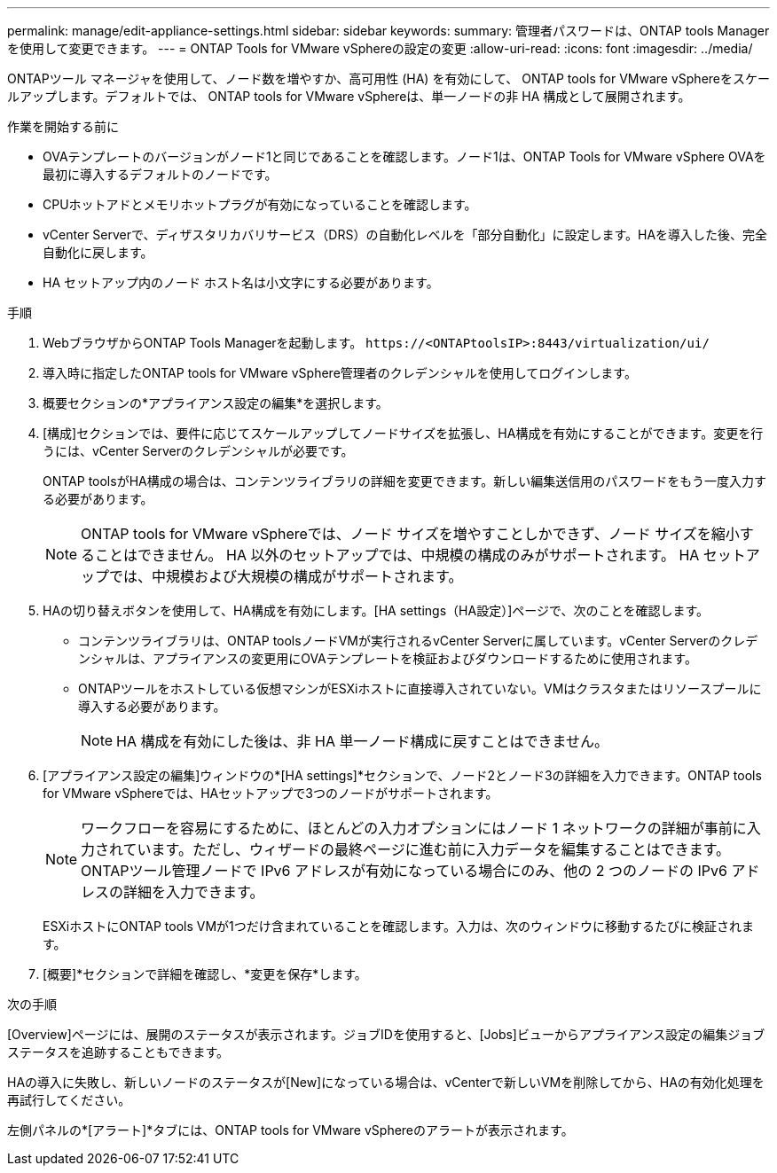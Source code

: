 ---
permalink: manage/edit-appliance-settings.html 
sidebar: sidebar 
keywords:  
summary: 管理者パスワードは、ONTAP tools Managerを使用して変更できます。 
---
= ONTAP Tools for VMware vSphereの設定の変更
:allow-uri-read: 
:icons: font
:imagesdir: ../media/


[role="lead"]
ONTAPツール マネージャを使用して、ノード数を増やすか、高可用性 (HA) を有効にして、 ONTAP tools for VMware vSphereをスケールアップします。デフォルトでは、 ONTAP tools for VMware vSphereは、単一ノードの非 HA 構成として展開されます。

.作業を開始する前に
* OVAテンプレートのバージョンがノード1と同じであることを確認します。ノード1は、ONTAP Tools for VMware vSphere OVAを最初に導入するデフォルトのノードです。
* CPUホットアドとメモリホットプラグが有効になっていることを確認します。
* vCenter Serverで、ディザスタリカバリサービス（DRS）の自動化レベルを「部分自動化」に設定します。HAを導入した後、完全自動化に戻します。
* HA セットアップ内のノード ホスト名は小文字にする必要があります。


.手順
. WebブラウザからONTAP Tools Managerを起動します。 `\https://<ONTAPtoolsIP>:8443/virtualization/ui/`
. 導入時に指定したONTAP tools for VMware vSphere管理者のクレデンシャルを使用してログインします。
. 概要セクションの*アプライアンス設定の編集*を選択します。
. [構成]セクションでは、要件に応じてスケールアップしてノードサイズを拡張し、HA構成を有効にすることができます。変更を行うには、vCenter Serverのクレデンシャルが必要です。
+
ONTAP toolsがHA構成の場合は、コンテンツライブラリの詳細を変更できます。新しい編集送信用のパスワードをもう一度入力する必要があります。

+

NOTE: ONTAP tools for VMware vSphereでは、ノード サイズを増やすことしかできず、ノード サイズを縮小することはできません。  HA 以外のセットアップでは、中規模の構成のみがサポートされます。  HA セットアップでは、中規模および大規模の構成がサポートされます。

. HAの切り替えボタンを使用して、HA構成を有効にします。[HA settings（HA設定）]ページで、次のことを確認します。
+
** コンテンツライブラリは、ONTAP toolsノードVMが実行されるvCenter Serverに属しています。vCenter Serverのクレデンシャルは、アプライアンスの変更用にOVAテンプレートを検証およびダウンロードするために使用されます。
** ONTAPツールをホストしている仮想マシンがESXiホストに直接導入されていない。VMはクラスタまたはリソースプールに導入する必要があります。
+

NOTE: HA 構成を有効にした後は、非 HA 単一ノード構成に戻すことはできません。



. [アプライアンス設定の編集]ウィンドウの*[HA settings]*セクションで、ノード2とノード3の詳細を入力できます。ONTAP tools for VMware vSphereでは、HAセットアップで3つのノードがサポートされます。
+

NOTE: ワークフローを容易にするために、ほとんどの入力オプションにはノード 1 ネットワークの詳細が事前に入力されています。ただし、ウィザードの最終ページに進む前に入力データを編集することはできます。  ONTAPツール管理ノードで IPv6 アドレスが有効になっている場合にのみ、他の 2 つのノードの IPv6 アドレスの詳細を入力できます。

+
ESXiホストにONTAP tools VMが1つだけ含まれていることを確認します。入力は、次のウィンドウに移動するたびに検証されます。

. [概要]*セクションで詳細を確認し、*変更を保存*します。


.次の手順
[Overview]ページには、展開のステータスが表示されます。ジョブIDを使用すると、[Jobs]ビューからアプライアンス設定の編集ジョブステータスを追跡することもできます。

HAの導入に失敗し、新しいノードのステータスが[New]になっている場合は、vCenterで新しいVMを削除してから、HAの有効化処理を再試行してください。

左側パネルの*[アラート]*タブには、ONTAP tools for VMware vSphereのアラートが表示されます。
